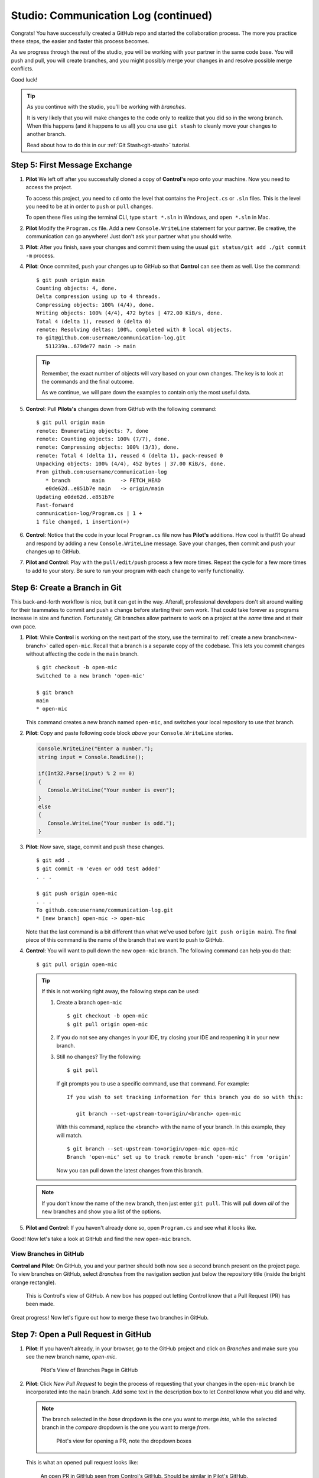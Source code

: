 .. _studio-p2:

Studio: Communication Log (continued)
======================================

Congrats! You have successfully created a GitHub repo and started the collaboration process.  
The more you practice these steps, the easier and faster this process becomes.  

As we progress through the rest of the studio, you will be working with your partner in the same code base.
You will push and pull, you will create branches, and you might possibly merge your changes in and resolve possible merge conflicts.

Good luck!

.. admonition:: Tip 

   As you continue with the studio, you'll be working with *branches*.  

   It is very likely that you will make changes to the code only to realize 
   that you did so in the wrong branch.  When this happens (and it happens to us all)
   you cna use ``git stash`` to cleanly move your changes to another branch.

   Read about how to do this in our :ref:`Git Stash<git-stash>` tutorial.



Step 5: First Message Exchange
-------------------------------

#. **Pilot** We left off after you successfully cloned a copy of **Control's** repo onto your machine.
   Now you need to access the project.

   To access this project, you need to ``cd`` onto the level that contains the ``Project.cs``
   or ``.sln`` files.  This is the level you need to be at in order to ``push`` or ``pull`` changes.
   
   To open these files using the terminal CLI, type ``start *.sln`` in Windows, and ``open *.sln`` in Mac.

#. **Pilot** Modify the ``Program.cs`` file.  Add a new ``Console.WriteLine`` statement for your partner.  
   Be creative, the communication can go anywhere!  Just don't ask your partner what you should write.

#. **Pilot**: After you finish, save your changes and commit 
   them using the usual ``git status/git add ./git commit -m`` process.

#. **Pilot**: Once commited, ``push`` your changes up to GitHub so that **Control** can see them as well.
   Use the command:

   ::

      $ git push origin main
      Counting objects: 4, done.
      Delta compression using up to 4 threads.
      Compressing objects: 100% (4/4), done.
      Writing objects: 100% (4/4), 472 bytes | 472.00 KiB/s, done.
      Total 4 (delta 1), reused 0 (delta 0)
      remote: Resolving deltas: 100%, completed with 8 local objects.
      To git@github.com:username/communication-log.git
         511239a..679de77 main -> main

   .. admonition:: Tip

      Remember, the exact number of objects will vary based on your own changes.
      The key is to look at the commands and the final outcome.

      As we continue, we will pare down the examples to contain only the most useful data.


#. **Control**:  Pull **Pilots's** changes down from GitHub with the following command:

   ::

      $ git pull origin main
      remote: Enumerating objects: 7, done
      remote: Counting objects: 100% (7/7), done.
      remote: Compressing objects: 100% (3/3), done.
      remote: Total 4 (delta 1), reused 4 (delta 1), pack-reused 0
      Unpacking objects: 100% (4/4), 452 bytes | 37.00 KiB/s, done.
      From github.com:username/communication-log 
         * branch       main     -> FETCH_HEAD  
         e0de62d..e851b7e main   -> origin/main
      Updating e0de62d..e851b7e
      Fast-forward
      communication-log/Program.cs | 1 +
      1 file changed, 1 insertion(+)


#. **Control**: Notice that the code in your local ``Program.cs`` file now has **Pilot's** additions.  How cool is that!?!
   Go ahead and respond by adding a new ``Console.WriteLine`` message. Save your changes, then commit and push your changes up to GitHub.

#. **Pilot and Control**:  Play with the ``pull/edit/push`` process a few more times.  Repeat the cycle for a few more times to add to your story.  
   Be sure to run your program with each change to verify functionality.
   

Step 6: Create a Branch in Git
-------------------------------

This back-and-forth workflow is nice, but it can get in the way.
Afterall, professional developers don't sit around waiting for their 
teammates to commit and push a change before starting their own work.  
That could take forever as programs increase in size and function.
Fortunately, Git branches allow partners to work on a project at the
*same* time and at their own pace.

#. **Pilot**:  While **Control** is working on the next part of the story, use the terminal 
   to :ref:`create a new branch<new-branch>` called ``open-mic``.  
   Recall that a branch is a separate copy of the 
   codebase.  This lets you commit changes without affecting the code in the ``main`` branch.

   ::

      $ git checkout -b open-mic
      Switched to a new branch 'open-mic'

      $ git branch
      main
      * open-mic

   This command creates a new branch named ``open-mic``, and switches your local
   repository to use that branch.

#. **Pilot**: Copy and paste following code block *above* your ``Console.WriteLine`` stories.

   .. sourcecode:: csharp

      Console.WriteLine("Enter a number.");
      string input = Console.ReadLine();

      if(Int32.Parse(input) % 2 == 0)
      {
         Console.WriteLine("Your number is even");
      }
      else
      {
         Console.WriteLine("Your number is odd.");
      }

#. **Pilot**: Now save, stage, commit and push these changes.

   ::

      $ git add .
      $ git commit -m 'even or odd test added'
      . . .

      $ git push origin open-mic
      . . .
      To github.com:username/communication-log.git
      * [new branch] open-mic -> open-mic

   Note that the last command is a bit different than what we've used before
   (``git push origin main``). The final piece of this command is the name of
   the branch that we want to push to GitHub.

#. **Control**:  You will want to pull down the new ``open-mic`` branch. 
   The following command can help you do that:

   ::

      $ git pull origin open-mic

   .. admonition:: Tip
      
      If this is not working right away, the following steps can be used:
      
      #. Create a branch ``open-mic`` 

         ::

            $ git checkout -b open-mic
            $ git pull origin open-mic

      #. If you do not see any changes in your IDE, try closing your IDE and reopening it in your new branch.

      #. Still no changes?  Try the following:

         ::

            $ git pull 

         If git prompts you to use a specific command, use that command.
         For example:

         ::

            If you wish to set tracking information for this branch you do so with this:

               git branch --set-upstream-to=origin/<branch> open-mic

         With this command, replace the <branch> with the name of your branch.  In this example, they will match.

         ::

            $ git branch --set-upstream-to=origin/open-mic open-mic
            Branch 'open-mic' set up to track remote branch 'open-mic' from 'origin'

         Now you can pull down the latest changes from this branch.



   .. admonition:: Note

      If you don't know the name of the new branch, then just enter ``git pull``.  
      This will pull down *all* of the new branches and show you a list of the options.

#.  **Pilot and Control**:  If you haven't already done so, open ``Program.cs`` and see what it looks like.

Good!  Now let's take a look at GitHub and find the new ``open-mic`` branch.


View Branches in GitHub
^^^^^^^^^^^^^^^^^^^^^^^

**Control and Pilot**: On GitHub, you and your partner should both now see a second branch present on the project page. 
To view branches on GitHub, select *Branches* from the navigation
section just below the repository title (inside the bright orange rectangle).

.. figure:: figures/studio/2-branches-and-pr.png
   :alt: screenshot of control's view of GitHub repo with 2 branches

   This is Control's view of GitHub.  A new box has popped out letting Control know that a Pull Request (PR) has been made.  


Great progress!  Now let's figure out how to merge these two branches in GitHub.

Step 7: Open a Pull Request in GitHub
-------------------------------------


#. **Pilot**: If you haven't already, in your browser, go to the GitHub project
   and click on *Branches* and make sure you see the new branch name, *open-mic*.

   .. figure:: figures/studio/pilot-branch-view.png
      :alt: The Branches page of a repo, with a button to open a new pull request to the right of each feature branch.
      :height: 300px

      Pilot's View of Branches Page in GitHub

#. **Pilot**: Click *New Pull Request* to begin the process of requesting that your changes
   in the ``open-mic`` branch be incorporated into the ``main`` branch. Add some
   text in the description box to let Control know what you did and why.

   .. admonition:: Note 
      
      The branch selected in the *base* dropdown is the one you want to
      merge *into*, while the selected branch in the *compare* dropdown is the one
      you want to merge *from*.

      .. figure:: figures/studio/pilot-merge-view.png
         :alt: The form for creating a new pull request with the dropdown boxes highlighted.
      
         Pilot's view for opening a PR, note the dropdown boxes


   This is what an opened pull request looks like:

   .. figure:: figures/studio/merge-pr.png
      :alt: An open pull request.
      :height: 500px

      An open PR in GitHub seen from Control's GitHub.  Should be similar in Pilot's GitHub.


Step 8: Merge the Pull Request
------------------------------

#. **Control**: Go to your repo in GitHub.  Click on *Pull Requests*.  
   Then click on the title for our one and only PR.

   .. figure:: figures/studio/control-pr-view.png
      :alt: View of the PR list, with the Pull requests circled and an arrow pointing at the newest PR.

      Control's view of an open PR in GitHub

#. **Control**: The page that opens shows the histroy of all the commits made to the ``open-mic`` branch.
   When ready, click the green *Merge Pull Request* button, followed by the *Confirm Merge*.

   .. figure:: figures/studio/control-merge-view.png
      :alt: Close up of the Merge request box showing no conflicts

      Control's view of the merge status.  Look! No conflicts!  


#. **Control**: If the merge went successfully, you should see a similar screen to the following:

   .. figure:: figures/studio/successful-merge-pilot-view.png
      :alt: View of a successful merge on the Pilot's GitHub

      Pilot's view of a successful merge.  Control you will see a similar screen.

#. **Pilot and Control**: The changes from ``open-mic`` are now in the ``main`` branch, 
   but only in the remote repository on GitHub.  
   You will need to pull the updates to your ``main`` for them to present locally.

   ::

      $ git checkout main
      $ git pull origin main

      . . .

      $ git status
      On branch main
      Your branch is up to date with 'origin/main'.

      nothing to commit, working tree clean

   Notice that the changes made in the ``open-mic`` branch now appear in ``main``.
   If your IDE doesn't change right away, try closing it then reopen it.
   
Congrats!  You successfully collaborated with a teammate to create a joined codebase. Great work!

Resources
---------

Before moving on to the bonus studio content, here are some external resources for using Git and GitHub.

* `Git Branching - Basic Branching and Merging <https://Git-scm.com/book/en/v2/Git-Branching-Basic-Branching-and-Merging>`_
* `Adding Another Person To Your Repository <https://help.Github.com/articles/inviting-collaborators-to-a-personal-repository/>`_
* `Resolving Conflicts In the Command Line <https://help.Github.com/articles/resolving-a-merge-conflict-using-the-command-line/>`_


Bonus: Merge Conflicts!
-----------------------

When collaborating on a project, things won't always go smoothly. It's common
for two people to make changes to the same line(s) of code, at roughly the same
time, which will prevent Git from being able to merge the changes together.

This will be similar to the chapter walkthrough, only now you have a teammate to work with.  
Our example here will be simple, since the chapter already covered this.

.. figure:: figures/studio/git-merge.gif
   :alt: An animated GIF file showing two opposing armies colliding in a mess

   Git Merge Conflicts

Merge conflicts often occur, and they are not a big deal. 
To see how to handle this situation, you will intentionally create a 
merge conflict and then resolve it like we did in the chapter.

#. **Pilot**: If you have not already, switch back to the ``main`` branch.

#. **Pilot**:  Above the Even or Odd check, update the text color.

   .. sourcecode:: csharp

      Console.ForegroundColor = ConsoleColor.Red;

#.  **Pilot**:  Save, stage and commit your changes then push them up to GitHub.

Meanwhile...

#. **Control**: Let's change the text color in ``main``.  It's pretty plain.  
   Commit your changes to branch ``main``.

   .. sourcecode:: csharp

      Console.ForegroundColor = ConsoleColor.Blue;

Resolving Merge Conflicts
^^^^^^^^^^^^^^^^^^^^^^^^^^^

#. **Control**: Try to push your changes up to GitHub. You should get an error message. How exciting!

   ::

      $ git push origin main

      To git@github.com:username/communication-log.git
      ! [rejected]        main -> main (fetch first)
      error: failed to push some refs to 'git@github.com:username/communication-log.git'
      hint: Updates were rejected because the remote contains work that you do
      hint: not have locally. This is usually caused by another repository pushing
      hint: to the same ref. You may want to first integrate the remote changes
      hint: (e.g., 'git pull ...') before pushing again.
      hint: See the 'Note about fast-forwards' in 'git push --help' for details.

   There is a lot of text in this message.
   However, the main idea is clear:  ``Updates were rejected because the remote contains work you do not have locally.``


#. **Control**: Somebody (**Pilot**, in this case), pushed changes to ``main``, and you don't have those commits on your computer.
   To fix this, begin my pulling those changes down from GitHub:

   Let's pull these outstanding changes into our branch and resolve the errors.

   ::

      $ git pull
      . . .
      Auto-merging communication-log.sln
      CONFLICT (content): Merge conflict in communication-log.sln
      Automatic merge failed; fix conflicts and then commit the result.


   Since **Pilot** and **Control** made changes to some of the same lines of code, Git cannot automatically merge the changes.  

#. **Control**: The specific locations where Git could not automatically merge files are
   indicated by the lines that begin with ``CONFLICT``. You will have to edit
   these files yourself and decide which changes to incorporate. 

   .. figure:: figures/studio/merge-conflict-control.png
      :alt: VS shows merge conflicts in the editor window

      Merge conflicts in ``main`` branch of communication-log, viewed in VS on a Windows.  Mac users, you will see a different screen, but the ``<<<<<<<``,  ``=======`` and ``>>>>>>>`` symbols will be the same.

   At the top and bottom of the codebase, we have some code that could be merged without issue.

   The code in conflict will be surrounded by the following symbols:

   - The code between ``<<<<<<< HEAD`` and ``=======`` symbols is the version of the code that exists locally for you. 
      These are *your* changes.

   - The code between ``=======`` and ``>>>>>>> 73f0189...`` are the changes that were made remotely.
      This is the code that **Pilot** made.  
      The hash ``73f0189...`` will be unique to the commit, so you'll see something slightly different on your screen.


#. **Control**: Select which changes you would like to keep, or if possible select all of them.  
   It's up to you and your partner.  However, you need to tell git which version to keep.
   You can use the provided editing buttons in your IDE to either ``Accept Current Change`` (your code),
   ``Accept Incoming Change`` (from **Pilot**), or update the code in question directly in the editor.
   The choice is yours!

#. **Control**: Save, commit, and push your changes.  You should see no error messages at this time.

#. **Pilot**:  Pull down the new updates.  Notice that since **Control** dealt with the merge conflicts, you don't have to.

Congratulations!  You just fixed your first collaborative merge conflict!  


More Merge Conflicts!
^^^^^^^^^^^^^^^^^^^^^^

Let's turn the tables on the steps we just carried out, so **Pilot** can practice
resolving merge conflicts.  Changing color is a great and simple place to start.

#. **Control and Pilot**: 
   Confer to determine the particular lines in the code
   that you will both change. Make different changes in those places.

#. **Control**: Stage, commit, and push your changes.

#. **Pilot**: Try to pull in Control's changes, and notice that there are merge
   conflicts. Resolve these conflicts as we did above (ask Control for help, if
   you're uncertain about the process). Then stage, commit, and push your
   changes.

#. **Control**: 
   Pull in the changes that Pilot pushed, including the resolved
   merge conflicts.

Merge conflicts are a part of the process of team development. Resolve them
carefully in order to avoid bugs in your code.

Avoiding Conflicts
^^^^^^^^^^^^^^^^^^

Git happens. Merge conflicts will pop up, but they're not a big deal. Still, the best way to handle them is to try to avoid them in the first place. Here are some tips:

#. Deal with any uncommitted work before trying to merge.
#. Partners should avoid working on the same file at the same time.
#. Try to avoid adding code directly into main. New ideas should be explored in a different branch first and then merged.

